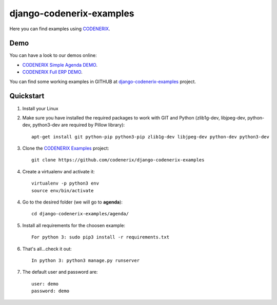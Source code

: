 =========================
django-codenerix-examples
=========================

Here you can find examples using `CODENERIX <https://github.com/codenerix/django-codenerix>`_.

.. image:: https://github.com/codenerix/django-codenerix/raw/master/codenerix/static/codenerix/img/codenerix.png
    :target: https://www.codenerix.com
    :alt: Try our demo with Codenerix Cloud


****
Demo
****

You can have a look to our demos online:

* `CODENERIX Simple Agenda DEMO <http://demo.codenerix.com>`_.
* `CODENERIX Full ERP DEMO <https://erp.codenerix.com>`_.

You can find some working examples in GITHUB at `django-codenerix-examples <https://github.com/codenerix/django-codenerix-examples>`_ project.


**********
Quickstart
**********

1. Install your Linux

2. Make sure you have installed the required packages to work with GIT and Python (zlib1g-dev, libjpeg-dev, python-dev, python3-dev are required by Pillow library)::

    apt-get install git python-pip python3-pip zlib1g-dev libjpeg-dev python-dev python3-dev

3. Clone the `CODENERIX Examples <https://github.com/codenerix/django-codenerix-examples>`_ project::

    git clone https://github.com/codenerix/django-codenerix-examples

4. Create a virtualenv and activate it::

    virtualenv -p python3 env
    source env/bin/activate

4. Go to the desired folder (we will go to **agenda**)::

    cd django-codenerix-examples/agenda/

5. Install all requirements for the choosen example::

    For python 3: sudo pip3 install -r requirements.txt

6. That's all...check it out::

    In python 3: python3 manage.py runserver

7. The default user and password are::

    user: demo
    password: demo
